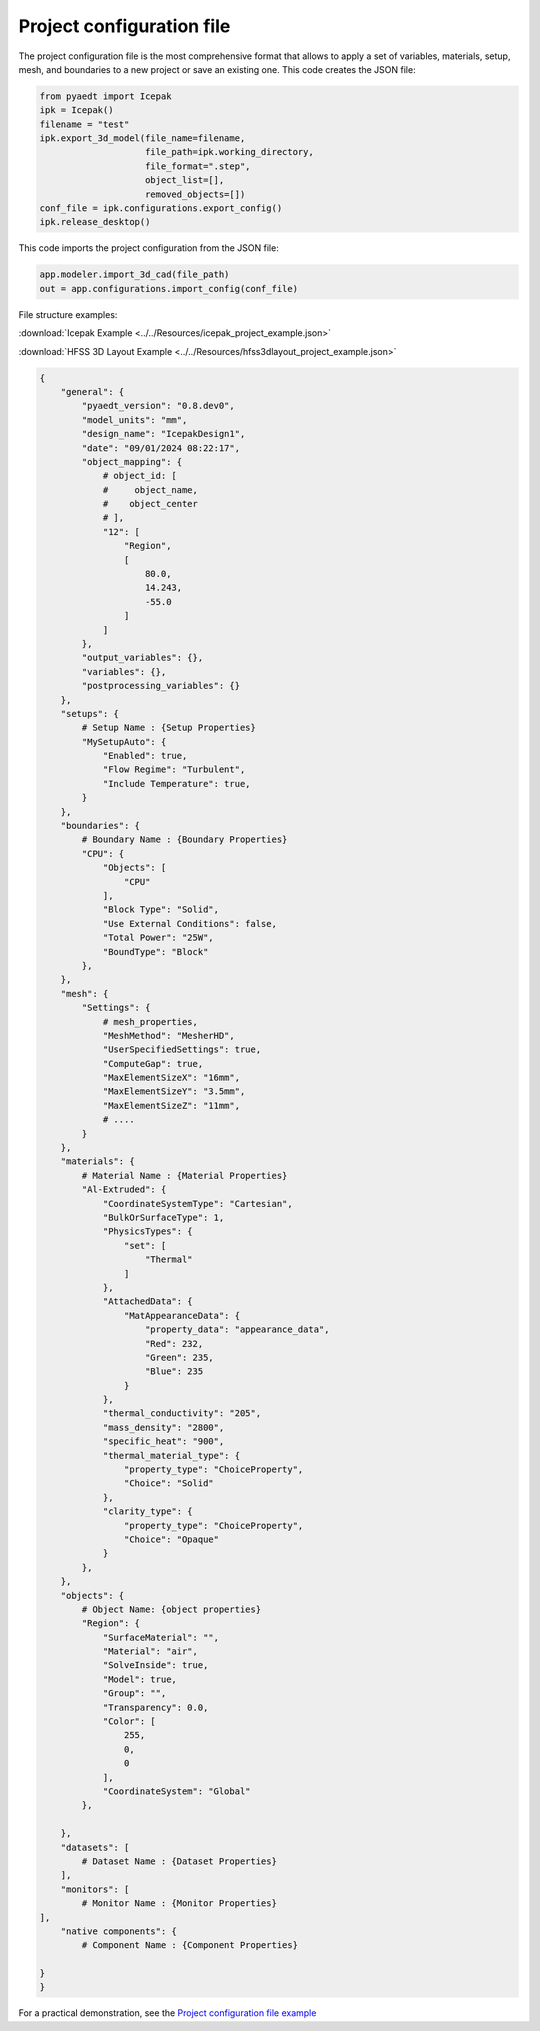 Project configuration file
==========================

The project configuration file is the most comprehensive format that allows to apply a set of variables, materials,
setup, mesh, and boundaries to a new project or save an existing one.
This code creates the JSON file:

.. code:: python

    from pyaedt import Icepak
    ipk = Icepak()
    filename = "test"
    ipk.export_3d_model(file_name=filename,
                        file_path=ipk.working_directory,
                        file_format=".step",
                        object_list=[],
                        removed_objects=[])
    conf_file = ipk.configurations.export_config()
    ipk.release_desktop()


This code imports the project configuration from the JSON file:


.. code:: python

    app.modeler.import_3d_cad(file_path)
    out = app.configurations.import_config(conf_file)

File structure examples:

:download:`Icepak Example <../../Resources/icepak_project_example.json>`

:download:`HFSS 3D Layout Example <../../Resources/hfss3dlayout_project_example.json>`

.. code-block::

    {
        "general": {
            "pyaedt_version": "0.8.dev0",
            "model_units": "mm",
            "design_name": "IcepakDesign1",
            "date": "09/01/2024 08:22:17",
            "object_mapping": {
                # object_id: [
                #     object_name,
                #    object_center
                # ],
                "12": [
                    "Region",
                    [
                        80.0,
                        14.243,
                        -55.0
                    ]
                ]
            },
            "output_variables": {},
            "variables": {},
            "postprocessing_variables": {}
        },
        "setups": {
            # Setup Name : {Setup Properties}
            "MySetupAuto": {
                "Enabled": true,
                "Flow Regime": "Turbulent",
                "Include Temperature": true,
            }
        },
        "boundaries": {
            # Boundary Name : {Boundary Properties}
            "CPU": {
                "Objects": [
                    "CPU"
                ],
                "Block Type": "Solid",
                "Use External Conditions": false,
                "Total Power": "25W",
                "BoundType": "Block"
            },
        },
        "mesh": {
            "Settings": {
                # mesh_properties,
                "MeshMethod": "MesherHD",
                "UserSpecifiedSettings": true,
                "ComputeGap": true,
                "MaxElementSizeX": "16mm",
                "MaxElementSizeY": "3.5mm",
                "MaxElementSizeZ": "11mm",
                # ....
            }
        },
        "materials": {
            # Material Name : {Material Properties}
            "Al-Extruded": {
                "CoordinateSystemType": "Cartesian",
                "BulkOrSurfaceType": 1,
                "PhysicsTypes": {
                    "set": [
                        "Thermal"
                    ]
                },
                "AttachedData": {
                    "MatAppearanceData": {
                        "property_data": "appearance_data",
                        "Red": 232,
                        "Green": 235,
                        "Blue": 235
                    }
                },
                "thermal_conductivity": "205",
                "mass_density": "2800",
                "specific_heat": "900",
                "thermal_material_type": {
                    "property_type": "ChoiceProperty",
                    "Choice": "Solid"
                },
                "clarity_type": {
                    "property_type": "ChoiceProperty",
                    "Choice": "Opaque"
                }
            },
        },
        "objects": {
            # Object Name: {object properties}
            "Region": {
                "SurfaceMaterial": "",
                "Material": "air",
                "SolveInside": true,
                "Model": true,
                "Group": "",
                "Transparency": 0.0,
                "Color": [
                    255,
                    0,
                    0
                ],
                "CoordinateSystem": "Global"
            },

        },
        "datasets": [
            # Dataset Name : {Dataset Properties}
        ],
        "monitors": [
            # Monitor Name : {Monitor Properties}
    ],
        "native components": {
            # Component Name : {Component Properties}

    }
    }

For a practical demonstration, see the
`Project configuration file example <https://aedt.docs.pyansys.com/version/stable/examples/01-Modeling-Setup/Configurations.html#sphx-glr-examples-01-modeling-setup-configurations-py>`_

